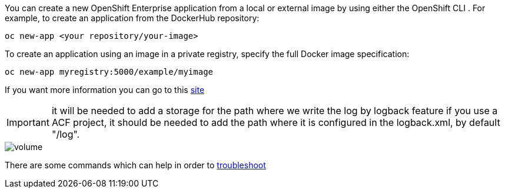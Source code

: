 
:fragment:

You can create a new OpenShift Enterprise application from a local or external image by using either the OpenShift CLI . For example, to create an application from the DockerHub repository:

[source,sh,subs="verbatim,attributes"]
----
oc new-app <your repository/your-image>
----

To create an application using an image in a private registry, specify the full Docker image specification:

[source,sh,subs="verbatim,attributes"]
----
oc new-app myregistry:5000/example/myimage
----

If you want more information you can go to this https://docs.openshift.com/enterprise/3.1/dev_guide/new_app.html#specifying-an-image[site^]


IMPORTANT: it will be needed to add a storage for the path where we write the log by logback feature if you use a ACF project, it should be needed to add the path where it is configured in the logback.xml, by default "/log".

image::altemista-cloudfwk-documentation/altemista/volume.png[align="center"]

There are some commands which can help in order to https://docs.openshift.com/enterprise/3.0/cli_reference/basic_cli_operations.html[troubleshoot^]
